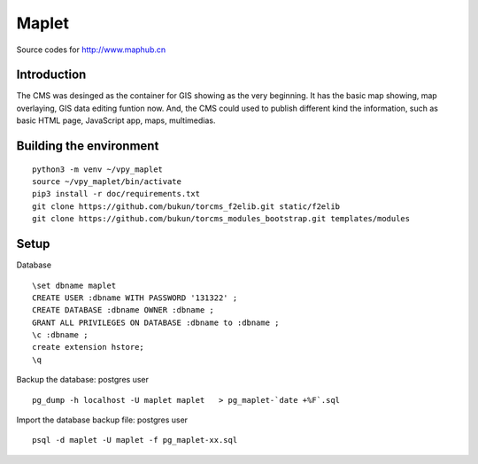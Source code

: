 Maplet
=======

Source codes for http://www.maphub.cn

Introduction
------------------------

The CMS was desinged as the container for GIS showing as the very beginning.
It has the basic map showing, map overlaying, GIS data editing funtion now.
And, the CMS could used to publish different kind the information,
such as basic HTML page, JavaScript app, maps, multimedias.


Building the environment
---------------------------------

::

    python3 -m venv ~/vpy_maplet
    source ~/vpy_maplet/bin/activate
    pip3 install -r doc/requirements.txt
    git clone https://github.com/bukun/torcms_f2elib.git static/f2elib
    git clone https://github.com/bukun/torcms_modules_bootstrap.git templates/modules

Setup
-----------------------

Database

::

    \set dbname maplet
    CREATE USER :dbname WITH PASSWORD '131322' ;
    CREATE DATABASE :dbname OWNER :dbname ;
    GRANT ALL PRIVILEGES ON DATABASE :dbname to :dbname ;
    \c :dbname ;
    create extension hstore;
    \q

Backup the database: postgres user

::

    pg_dump -h localhost -U maplet maplet   > pg_maplet-`date +%F`.sql

Import the database backup file: postgres user

::

    psql -d maplet -U maplet -f pg_maplet-xx.sql

